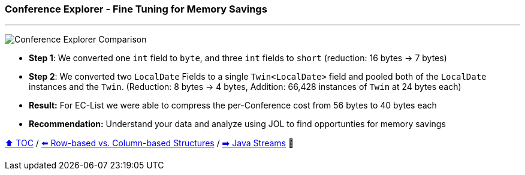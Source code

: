 === Conference Explorer - Fine Tuning for Memory Savings

---

image:assets/conferences_tuning.png[Conference Explorer Comparison]

* *Step 1*: We converted one `int` field to `byte`, and three `int` fields to `short` (reduction: 16 bytes -> 7 bytes)
* *Step 2*: We converted two `LocalDate` Fields to a single `Twin<LocalDate>` field and pooled both of the `LocalDate` instances and the `Twin`. (Reduction: 8 bytes -> 4 bytes, Addition: 66,428 instances of `Twin` at 24 bytes each)
* *Result:* For EC-List we were able to compress the per-Conference cost from 56 bytes to 40 bytes each
* *Recommendation:* Understand your data and analyze using JOL to find opportunties for memory savings

link:toc.adoc[⬆️ TOC] /
link:./20_rows_vs_columns.adoc[⬅️ Row-based vs. Column-based Structures] /
link:./25_java_streams.adoc[➡️ Java Streams] 🐢

